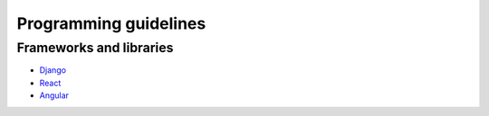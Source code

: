 Programming guidelines
----------------------

Frameworks and libraries
========================

* `Django <./django/README.rst>`_
* `React <./react/README.rst>`_
* `Angular <./angular/README.rst>`_
